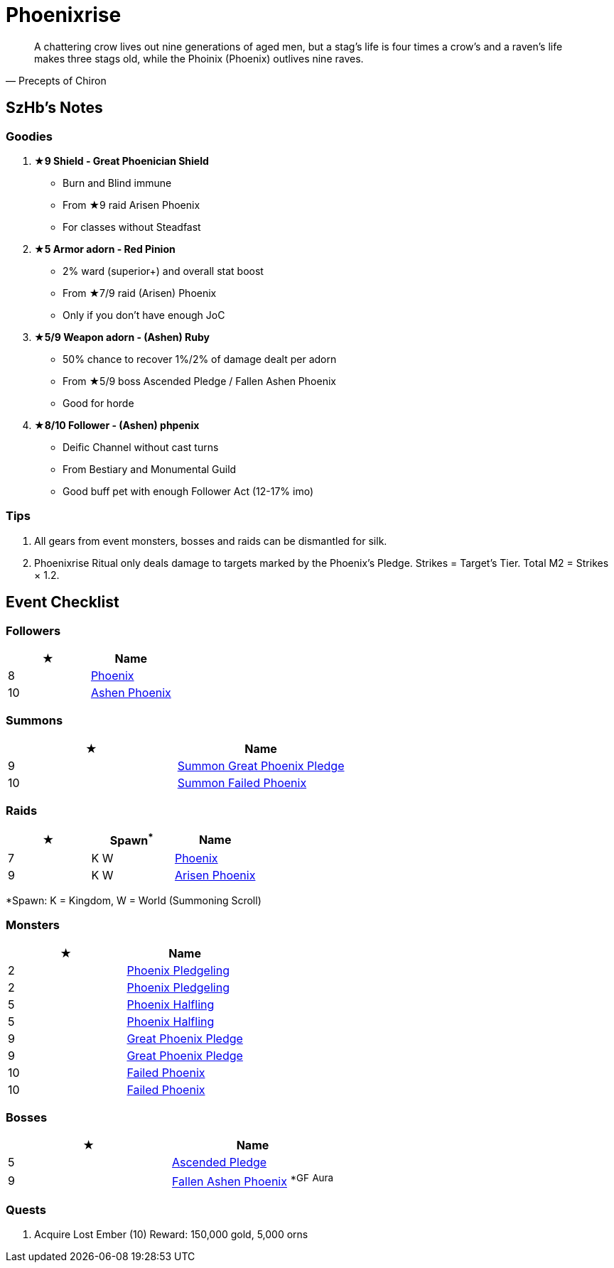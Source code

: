 = Phoenixrise
:page-role: -toc

[quote,Precepts of Chiron]
____
A chattering crow lives out nine generations of aged men, but a stag's life is four times a crow's and a raven's life makes three stags old, while the Phoinix (Phoenix) outlives nine raves.
____

== SzHb’s Notes

=== Goodies

. **★9 Shield - Great Phoenician Shield**
* Burn and Blind immune
* From ★9 raid Arisen Phoenix
* For classes without Steadfast
. **★5 Armor adorn - Red Pinion**
* 2% ward (superior+) and overall stat boost
* From ★7/9 raid (Arisen) Phoenix
* Only if you don't have enough JoC
. **★5/9 Weapon adorn - (Ashen) Ruby**
* 50% chance to recover 1%/2% of damage dealt per adorn
* From ★5/9 boss Ascended Pledge / Fallen Ashen Phoenix
* Good for horde
. **★8/10 Follower - (Ashen) phpenix**
* Deific Channel without cast turns
* From Bestiary and Monumental Guild
* Good buff pet with enough Follower Act (12-17% imo)

=== Tips

. All gears from event monsters, bosses and raids can be dismantled for silk.
. Phoenixrise Ritual only deals damage to targets marked by the Phoenix’s Pledge. Strikes = Target’s Tier. Total M2 = Strikes × 1.2.

== Event Checklist

=== Followers

[options="header"]
|===
|★ |Name
|8 |https://codex.fqegg.top/#/codex/followers/phoenix/[Phoenix]
|10 |https://codex.fqegg.top/#/codex/followers/ashen-phoenix-46c214e1/[Ashen Phoenix]
|===

=== Summons

[options="header"]
|===
|★ |Name
|9 |https://codex.fqegg.top/#/codex/spells/summon-great-phoenix-pledge/[Summon Great Phoenix Pledge]
|10 |https://codex.fqegg.top/#/codex/spells/summon-failed-phoenix/[Summon Failed Phoenix]
|===

=== Raids

[options="header"]
|===
|★ |Spawn^*^ |Name
|7 |K W |https://codex.fqegg.top/#/codex/raids/phoenix/[Phoenix]
|9 |K W |https://codex.fqegg.top/#/codex/raids/arisen-phoenix/[Arisen Phoenix]
|===
[.small]#*Spawn: K = Kingdom, W = World (Summoning Scroll)#

=== Monsters

[options="header"]
|===
|★ |Name
|2 |https://codex.fqegg.top/#/codex/monsters/phoenix-pledgeling/[Phoenix Pledgeling]
|2 |https://codex.fqegg.top/#/codex/monsters/phoenix-pledgeling-b6ac4a97/[Phoenix Pledgeling]
|5 |https://codex.fqegg.top/#/codex/monsters/phoenix-halfling/[Phoenix Halfling]
|5 |https://codex.fqegg.top/#/codex/monsters/phoenix-halfling-805cc50e/[Phoenix Halfling]
|9 |https://codex.fqegg.top/#/codex/monsters/great-phoenix-pledge/[Great Phoenix Pledge]
|9 |https://codex.fqegg.top/#/codex/monsters/great-phoenix-pledge-19c34e4d/[Great Phoenix Pledge]
|10 |https://codex.fqegg.top/#/codex/monsters/failed-phoenix/[Failed Phoenix]
|10 |https://codex.fqegg.top/#/codex/monsters/failed-phoenix-40f6a0b6/[Failed Phoenix]
|===

=== Bosses

[options="header"]
|===
|★ |Name
|5 |https://codex.fqegg.top/#/codex/bosses/ascended-pledge/[Ascended Pledge]
|9 |https://codex.fqegg.top/#/codex/bosses/fallen-ashen-phoenix/[Fallen Ashen Phoenix] ^*GF^ ^Aura^
|===

=== Quests
. Acquire Lost Ember (10)
Reward: 150,000 gold, 5,000 orns
